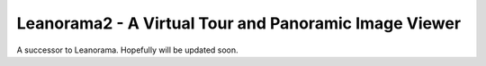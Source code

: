 Leanorama2 - A Virtual Tour and Panoramic Image Viewer
======================================================

A successor to Leanorama. Hopefully will be updated soon.

